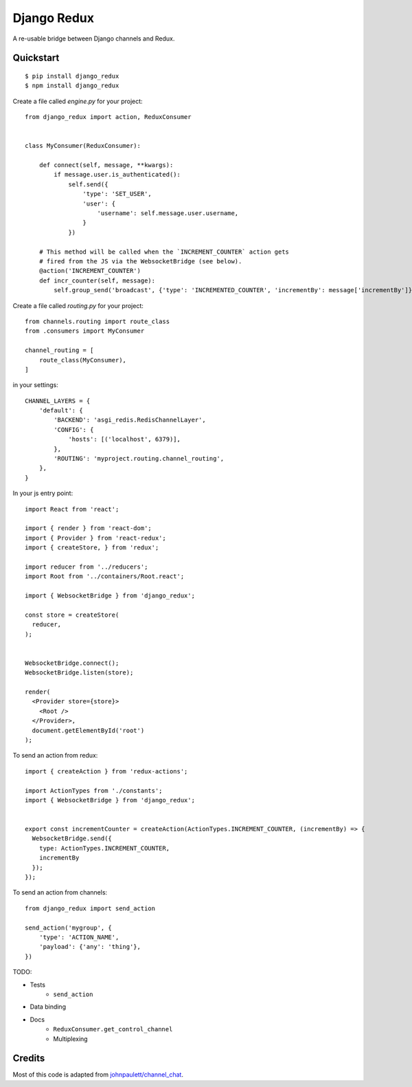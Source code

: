 Django Redux
=============================

A re-usable bridge between Django channels and Redux.

Quickstart
----------

::

    $ pip install django_redux
    $ npm install django_redux

Create a file called `engine.py` for your project::

    from django_redux import action, ReduxConsumer


    class MyConsumer(ReduxConsumer):

        def connect(self, message, **kwargs):
            if message.user.is_authenticated():
                self.send({
                    'type': 'SET_USER',
                    'user': {
                        'username': self.message.user.username,
                    }
                })

        # This method will be called when the `INCREMENT_COUNTER` action gets
        # fired from the JS via the WebsocketBridge (see below).
        @action('INCREMENT_COUNTER')
        def incr_counter(self, message):
            self.group_send('broadcast', {'type': 'INCREMENTED_COUNTER', 'incrementBy': message['incrementBy']})

Create a file called `routing.py` for your project::

    from channels.routing import route_class
    from .consumers import MyConsumer

    channel_routing = [
        route_class(MyConsumer),
    ]

in your settings::

    CHANNEL_LAYERS = {
        'default': {
            'BACKEND': 'asgi_redis.RedisChannelLayer',
            'CONFIG': {
                'hosts': [('localhost', 6379)],
            },
            'ROUTING': 'myproject.routing.channel_routing',
        },
    }

In your js entry point::

    import React from 'react';

    import { render } from 'react-dom';
    import { Provider } from 'react-redux';
    import { createStore, } from 'redux';

    import reducer from '../reducers';
    import Root from '../containers/Root.react';

    import { WebsocketBridge } from 'django_redux';

    const store = createStore(
      reducer,
    );


    WebsocketBridge.connect();
    WebsocketBridge.listen(store);

    render(
      <Provider store={store}>
        <Root />
      </Provider>,
      document.getElementById('root')
    );

To send an action from redux::

    import { createAction } from 'redux-actions';

    import ActionTypes from './constants';
    import { WebsocketBridge } from 'django_redux';


    export const incrementCounter = createAction(ActionTypes.INCREMENT_COUNTER, (incrementBy) => {
      WebsocketBridge.send({
        type: ActionTypes.INCREMENT_COUNTER,
        incrementBy
      });
    });

To send an action from channels::

    from django_redux import send_action

    send_action('mygroup', {
        'type': 'ACTION_NAME',
        'payload': {'any': 'thing'},
    })

TODO:

* Tests
    * ``send_action``
* Data binding
* Docs
    * ``ReduxConsumer.get_control_channel``
    * Multiplexing

Credits
-------

Most of this code is adapted from `johnpaulett/channel_chat <https://github.com/johnpaulett/channel_chat>`_.


